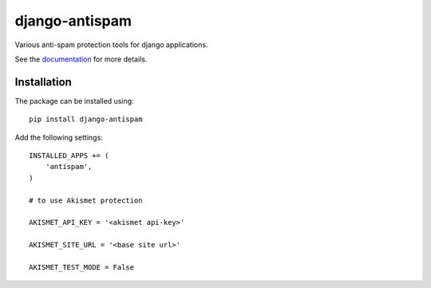 django-antispam
===============

.. image:: https://travis-ci.org/mixkorshun/django-antispam.svg?branch=master
   :alt: build status
   :target: https://travis-ci.org/mixkorshun/django-antispam
.. image:: https://codecov.io/gh/mixkorshun/django-antispam/branch/master/graph/badge.svg
   :alt: codecov
   :target: https://codecov.io/gh/mixkorshun/django-antispam
.. image:: https://badge.fury.io/py/django-antispam.svg
   :alt: pypi
   :target: https://pypi.python.org/pypi/django-antispam
.. image:: https://img.shields.io/badge/code%20style-pep8-orange.svg
   :alt: pep8
   :target: https://www.python.org/dev/peps/pep-0008/
.. image:: https://img.shields.io/badge/License-MIT-yellow.svg
   :alt: MIT
   :target: https://opensource.org/licenses/MIT

Various anti-spam protection tools for django applications.

See the documentation_ for more details.

Installation
------------

The package can be installed using::

    pip install django-antispam

Add the following settings::

    INSTALLED_APPS += (
        'antispam',
    )

    # to use Akismet protection

    AKISMET_API_KEY = '<akismet api-key>'

    AKISMET_SITE_URL = '<base site url>'

    AKISMET_TEST_MODE = False


.. _documentation: https://django-antispam.readthedocs.io/